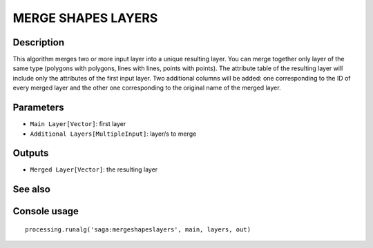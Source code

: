 MERGE SHAPES LAYERS
===================

Description
-----------
This algorithm merges two or more input layer into a unique resulting layer. You can merge together only layer of the same
type (polygons with polygons, lines with lines, points with points).
The attribute table of the resulting layer will include only the attributes of the first input layer. Two additional 
columns will be added: one corresponding to the ID of every merged layer and the other one corresponding to the original 
name of the merged layer. 

Parameters
----------

- ``Main Layer[Vector]``: first layer
- ``Additional Layers[MultipleInput]``: layer/s to merge

Outputs
-------

- ``Merged Layer[Vector]``: the resulting layer

See also
---------


Console usage
-------------


::

	processing.runalg('saga:mergeshapeslayers', main, layers, out)
